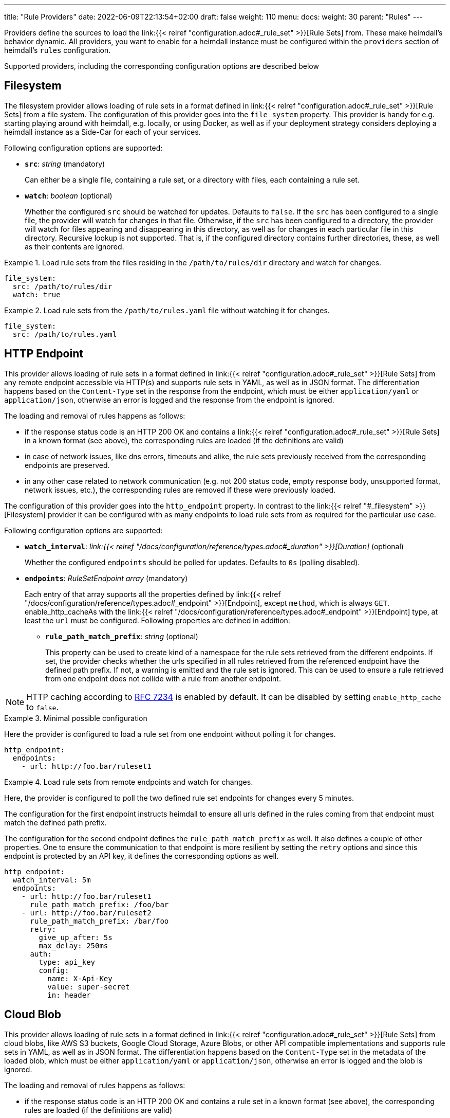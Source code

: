 ---
title: "Rule Providers"
date: 2022-06-09T22:13:54+02:00
draft: false
weight: 110
menu:
  docs:
    weight: 30
    parent: "Rules"
---

Providers define the sources to load the link:{{< relref "configuration.adoc#_rule_set" >}}[Rule Sets] from. These make heimdall's behavior dynamic. All providers, you want to enable for a heimdall instance must be configured within the `providers` section of heimdall's `rules` configuration.

Supported providers, including the corresponding configuration options are described below

== Filesystem

The filesystem provider allows loading of rule sets in a format defined in link:{{< relref "configuration.adoc#_rule_set" >}}[Rule Sets] from a file system. The configuration of this provider goes into the `file_system` property. This provider is handy for e.g. starting playing around with heimdall, e.g. locally, or using Docker, as well as if your deployment strategy considers deploying a heimdall instance as a Side-Car for each of your services.

Following configuration options are supported:

* *`src`*: _string_ (mandatory)
+
Can either be a single file, containing a rule set, or a directory with files, each containing a rule set.

* *`watch`*: _boolean_ (optional)
+
Whether the configured `src` should be watched for updates. Defaults to `false`. If the `src` has been configured to a single file, the provider will watch for changes in that file. Otherwise, if the `src` has been configured to a directory, the provider will watch for files appearing and disappearing in this directory, as well as for changes in each particular file in this directory. Recursive lookup is not supported. That is, if the configured directory contains further directories, these, as well as their contents are ignored.

.Load rule sets from the files residing in the  `/path/to/rules/dir` directory and watch for changes.
====
[source, yaml]
----
file_system:
  src: /path/to/rules/dir
  watch: true
----
====

.Load rule sets from the `/path/to/rules.yaml` file without watching it for changes.
====
[source, yaml]
----
file_system:
  src: /path/to/rules.yaml
----
====

== HTTP Endpoint

This provider allows loading of rule sets in a format defined in link:{{< relref "configuration.adoc#_rule_set" >}}[Rule Sets] from any remote endpoint accessible via HTTP(s) and supports rule sets in YAML, as well as in JSON format. The differentiation happens based on the `Content-Type` set in the response from the endpoint, which must be either `application/yaml` or `application/json`, otherwise an error is logged and the response from the endpoint is ignored.

The loading and removal of rules happens as follows:

* if the response status code is an HTTP 200 OK and contains a link:{{< relref "configuration.adoc#_rule_set" >}}[Rule Sets] in a known format (see above), the corresponding rules are loaded (if the definitions are valid)
* in case of network issues, like dns errors, timeouts and alike, the rule sets previously received from the corresponding endpoints are preserved.
* in any other case related to network communication (e.g. not 200 status code, empty response body, unsupported format, network issues, etc.), the corresponding rules are removed if these were previously loaded.

The configuration of this provider goes into the `http_endpoint` property. In contrast to the link:{{< relref "#_filesystem" >}}[Filesystem] provider it can be configured with as many endpoints to load rule sets from as required for the particular use case.

Following configuration options are supported:

* *`watch_interval`*: _link:{{< relref "/docs/configuration/reference/types.adoc#_duration" >}}[Duration]_ (optional)
+
Whether the configured `endpoints` should be polled for updates. Defaults to `0s` (polling disabled).

* *`endpoints`*: _RuleSetEndpoint array_ (mandatory)
+
Each entry of that array supports all the properties defined by link:{{< relref "/docs/configuration/reference/types.adoc#_endpoint" >}}[Endpoint], except `method`, which is always `GET`. enable_http_cacheAs with the link:{{< relref "/docs/configuration/reference/types.adoc#_endpoint" >}}[Endpoint] type, at least the `url` must be configured. Following properties are defined in addition:
+
** *`rule_path_match_prefix`*: _string_ (optional)
+
This property can be used to create kind of a namespace for the rule sets retrieved from the different endpoints. If set, the provider checks whether the urls specified in all rules retrieved from the referenced endpoint have the defined path prefix. If not, a warning is emitted and the rule set is ignored. This can be used to ensure a rule retrieved from one endpoint does not collide with a rule from another endpoint.

NOTE: HTTP caching according to https://www.rfc-editor.org/rfc/rfc7234[RFC 7234] is enabled by default. It can be disabled by setting `enable_http_cache` to `false`.

.Minimal possible configuration
====
Here the provider is configured to load a rule set from one endpoint without polling it for changes.

[source, yaml]
----
http_endpoint:
  endpoints:
    - url: http://foo.bar/ruleset1
----
====

.Load rule sets from remote endpoints and watch for changes.
====

Here, the provider is configured to poll the two defined rule set endpoints for changes every 5 minutes.

The configuration for the first endpoint instructs heimdall to ensure all urls defined in the rules coming from that endpoint must match the defined path prefix.

The configuration for the second endpoint defines the `rule_path_match_prefix` as well. It also defines a couple of other properties. One to ensure the communication to that endpoint is more resilient by setting the `retry` options and since this endpoint is protected by an API key, it defines the corresponding options as well.

[source, yaml]
----
http_endpoint:
  watch_interval: 5m
  endpoints:
    - url: http://foo.bar/ruleset1
      rule_path_match_prefix: /foo/bar
    - url: http://foo.bar/ruleset2
      rule_path_match_prefix: /bar/foo
      retry:
        give_up_after: 5s
        max_delay: 250ms
      auth:
        type: api_key
        config:
          name: X-Api-Key
          value: super-secret
          in: header
----
====

== Cloud Blob

This provider allows loading of rule sets in a format defined in link:{{< relref "configuration.adoc#_rule_set" >}}[Rule Sets] from cloud blobs, like AWS S3 buckets, Google Cloud Storage, Azure Blobs, or other API compatible implementations and supports rule sets in YAML, as well as in JSON format. The differentiation happens based on the `Content-Type` set in the metadata of the loaded blob, which must be either `application/yaml` or `application/json`, otherwise an error is logged and the blob is ignored.

The loading and removal of rules happens as follows:

* if the response status code is an HTTP 200 OK and contains a rule set in a known format (see above), the corresponding rules are loaded (if the definitions are valid)
* in case of network issues, like dns errors, timeouts and alike, the rule sets previously received from the corresponding buckets are preserved.
* in any other case related to network communication (like, not 200 status code, empty response body, unsupported format, etc.), the corresponding rules are removed if these were previously loaded.

The configuration of this provider goes into the `cloud_blob` property. As with link:{{< relref "#_http_endpoint" >}}[HTTP Endpoint] provider, it can be configured with as many buckets/blobs to load rule sets from as required for the particular use case.

Following configuration options are supported:

* *`watch_interval`*: _link:{{< relref "/docs/configuration/reference/types.adoc#_duration" >}}[Duration]_ (optional)
+
Whether the configured `buckets` should be polled for updates. Defaults to `0s` (polling disabled).

* *`buckets`*: _BlobReference array_ (mandatory)
+
Each _BlobReference_ entry in that array supports the following properties:
+
** *`url`*: _string_ (mandatory)
+
The actual url to the bucket or to a specific blob in the bucket.
** *`prefix`*: _string_ (optional)
+
Indicates that only blobs with a key starting with this prefix should be retrieved
+
** *`rule_path_match_prefix`*: _string_ (optional)
+
Creates kind of a namespace for the rule sets retrieved from the blobs. If set, the provider checks whether the urls patterns specified in all rules retrieved from the referenced bucket have the defined path prefix. If that rule is violated, a warning is emitted and the rule set is ignored. This can be used to ensure a rule retrieved from one endpoint does not override a rule from another endpoint.

The differentiation which storage is used is based on the URL scheme. These are:

* `s3` for https://aws.amazon.com/s3/[AWS S3] buckets
* `gs` for https://cloud.google.com/storage/[Google Cloud Storage] and
* `azblob` for https://azure.microsoft.com/en-us/services/storage/blobs/[Azure Blob Storage]

Other API compatible storage services, like https://www.minio.io/[Minio], https://ceph.com/[Ceph], https://github.com/chrislusf/seaweedfs[SeaweedFS], etc. can be used as well. The corresponding and other options can be found in the https://gocloud.dev/howto/blob/[Go CDK Blob] documentation, the implementation of this provider is based on.

NOTE: The communication to the storage services requires an active session to the corresponding cloud provider. The session information is taken from the vendor specific environment variables, respectively configuration. See https://docs.aws.amazon.com/sdk-for-go/api/aws/session/[AWS Session], https://cloud.google.com/docs/authentication/application-default-credentials[GC Application Default Credentials] and https://learn.microsoft.com/en-us/azure/storage/common/authorize-data-access?toc=%2Fazure%2Fstorage%2Fblobs%2Ftoc.json[Azure Storage Access] for more information.

.Minimal possible configuration
====
Here the provider is configured to load rule sets from all blobs stored on the Google Cloud Storage bucket named "my-bucket" without polling for changes.

[source, yaml]
----
cloud_blob:
  buckets:
    - url: gs://my-bucket
----
====

.Load rule sets from AWS S3 buckets and watch for changes.
====

[source, yaml]
----
cloud_blob:
  watch_interval: 2m
  buckets:
    - url: gs://my-bucket
      prefix: service1
      rule_path_match_prefix: /service1
    - url: gs://my-bucket
      prefix: service2
      rule_path_match_prefix: /service2
    - url: s3://my-bucket/my-rule-set?region=us-west-1
----

Here, the provider is configured to poll multiple buckets with rule sets for changes every 2 minutes.

The first two bucket reference configurations reference actually the same bucket on Google Cloud Storage, but different blobs based on the configured blob prefix. The first one will let heimdall loading only those blobs, which start with `service1`, the second only those, which start with `service2`.
As `rule_path_match_prefix` are defined for both as well, heimdall will ensure, that rule sets loaded from the corresponding blobs will not overlap in their url matching definitions.

The last one instructs heimdall to load rule set from a specific blob, namely a blob named `my-rule-set`, which resides on the `my-bucket` AWS S3 bucket, which is located in the `us-west-1` AWS region.

====

== Kubernetes

This provider is only supported if heimdall is running within Kubernetes and allows usage of link:{{< relref "#_ruleset_resource" >}}[Rule Set] resources deployed to the same Kubernetes environment. The configuration of this provider goes into the `kubernetes` property and supports the following configuration options:

* *`auth_class`*: _string_ (optional)
+
By making use of this property, you can specify which RuleSets should be used by this particular heimdall instance. If specified, heimdall will consider the value of the `authClassName` attribute of each RuleSet deployed to the cluster and load only those rules, which `authClassName` values match the value of `auth_class`. If not set all RuleSets will be used.

.Minimal possible configuration
====

Here, the provider is just enabled. Since no `auth_class` is configured, it will load all RuleSets deployed to the Kubernetes environment.

[source, yaml]
----
kubernetes: {}
----
====

.Configuration with `auth_class` set
====

Here, the provider is configured to consider only those RuleSets, which `authClassName` is set to `foo`.

[source, yaml]
----
kubernetes:
  auth_class: foo
----
====

[CAUTION]
====
This provider requires a RuleSet CRD being deployed, otherwise heimdall will not be able to monitor corresponding resources and emit error messages to the log.

If you have used the link:{{< relref "/docs/operations/install.adoc#_helm_chart" >}}[Helm Chart] to install heimdall, this CRD is already installed. You can however install it also like this:

[source, bash]
----
$ kubectl apply -f https://raw.githubusercontent.com/dadrus/heimdall/main/charts/heimdall/crds/ruleset.yaml
----
====

=== RuleSet resource

As written above, the `kubernetes` provider supports only rules, deployed as customer `RuleSet` resources.

Each `RuleSet` has the following attributes:

* *`name`*: _string_ (required)
+
The name of a rule set.

* *`authClassName`*: _string_ (optional)
+
References the heimdall instance, which should use this `RuleSet`.

* *`rules`*: _link:{{< relref "configuration.adoc#_rule_configuration" >}}[Rule Configuration] array_ (mandatory)
+
List of the actual rules.

.Simple Example
====
[source, yaml]
----
apiVersion: heimdall.dadrus.github.com/v1alpha2
kind: RuleSet
metadata:
  name: "<some name>"
spec:
  authClassName: "<optional auth_class reference (see above)> "
  rules:
    - id: "<identifier of a rule 1>"
      match:
        url: http://127.0.0.1:9090/foo/<**>
      execute:
        - authenticator: foo
        - authorizer: bar
----
====